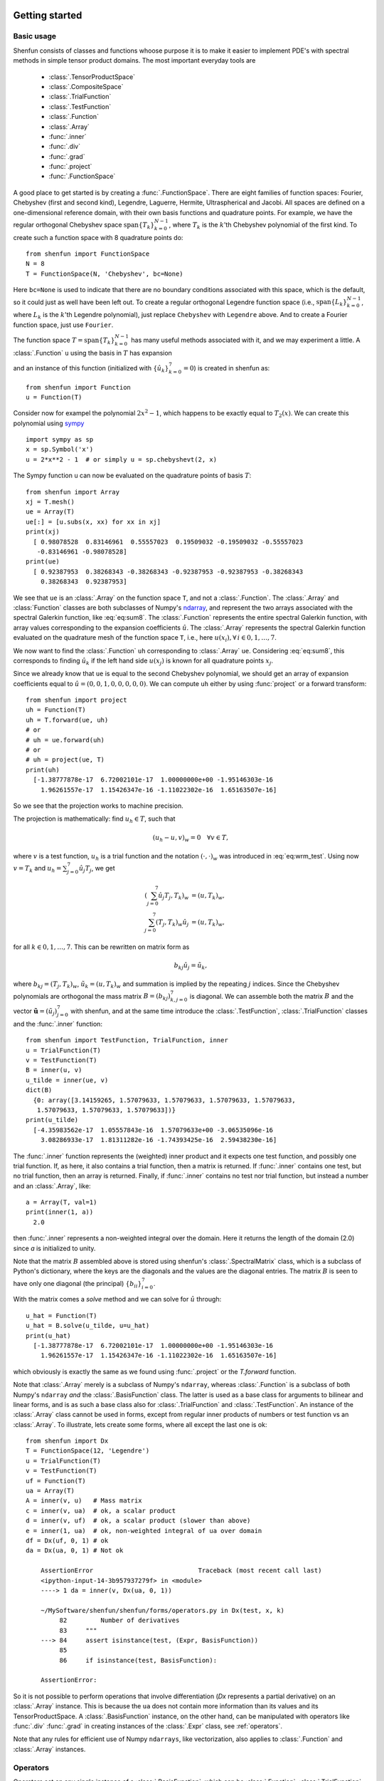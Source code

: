 .. _sec:gettingstarted:

Getting started
===============

Basic usage
-----------

Shenfun consists of classes and functions whoose purpose it is to make it easier
to implement PDE's with spectral methods in simple tensor product domains. The
most important everyday tools are

	* :class:`.TensorProductSpace`
	* :class:`.CompositeSpace`
	* :class:`.TrialFunction`
	* :class:`.TestFunction`
	* :class:`.Function`
	* :class:`.Array`
	* :func:`.inner`
	* :func:`.div`
	* :func:`.grad`
	* :func:`.project`
	* :func:`.FunctionSpace`

A good place to get started is by creating a :func:`.FunctionSpace`. There are eight families of
function spaces: Fourier, Chebyshev (first and second kind), Legendre, Laguerre, Hermite, Ultraspherical
and Jacobi.
All spaces are defined on a one-dimensional reference
domain, with their own basis functions and quadrature points. For example, we have
the regular orthogonal Chebyshev space :math:`\text{span}\{T_k\}_{k=0}^{N-1}`, where :math:`T_k` is the
:math:`k`'th Chebyshev polynomial of the first kind. To create such a function space with
8 quadrature points do::

    from shenfun import FunctionSpace
    N = 8
    T = FunctionSpace(N, 'Chebyshev', bc=None)

Here ``bc=None`` is used to indicate that there are no boundary conditions associated
with this space, which is the default, so it could just as well have been left out.
To create
a regular orthogonal Legendre function space (i.e., :math:`\text{span}\{L_k\}_{k=0}^{N-1}`,
where :math:`L_k` is the :math:`k`'th Legendre polynomial), just replace
``Chebyshev`` with ``Legendre`` above. And to create a Fourier function space, just use
``Fourier``.

The function space :math:`T = \text{span}\{T_k\}_{k=0}^{N-1}` has many useful methods associated
with it, and we may experiment a little. A :class:`.Function` ``u`` using the basis in
:math:`T` has expansion

.. math::
   :label: eq:sum8

    u(x) = \sum_{k=0}^{7} \hat{u}_k T_k(x)

and an instance of this function (initialized with :math:`\{\hat{u}_k\}_{k=0}^7=0`)
is created in shenfun as::

    from shenfun import Function
    u = Function(T)

Consider now for exampel the polynomial :math:`2x^2-1`, which happens to be
exactly equal to :math:`T_2(x)`. We
can create this polynomial using `sympy <www.sympy.org>`_ ::

    import sympy as sp
    x = sp.Symbol('x')
    u = 2*x**2 - 1  # or simply u = sp.chebyshevt(2, x)

The Sympy function ``u`` can now be evaluated on the quadrature points of basis
:math:`T`::

    from shenfun import Array
    xj = T.mesh()
    ue = Array(T)
    ue[:] = [u.subs(x, xx) for xx in xj]
    print(xj)
      [ 0.98078528  0.83146961  0.55557023  0.19509032 -0.19509032 -0.55557023
       -0.83146961 -0.98078528]
    print(ue)
      [ 0.92387953  0.38268343 -0.38268343 -0.92387953 -0.92387953 -0.38268343
        0.38268343  0.92387953]

We see that ``ue`` is an :class:`.Array` on the function space ``T``, and not a
:class:`.Function`. The :class:`.Array` and :class:`Function` classes
are both subclasses of Numpy's `ndarray <https://docs.scipy.org/doc/numpy-1.14.0/reference/generated/numpy.ndarray.html>`_,
and represent the two arrays associated
with the spectral Galerkin function, like :eq:`eq:sum8`.
The :class:`.Function` represents the entire spectral Galerkin function, with
array values corresponding to the expansion coefficients :math:`\hat{u}`.
The :class:`.Array` represents the spectral Galerkin function evaluated
on the quadrature mesh of the function space ``T``, i.e., here
:math:`u(x_i), \forall \, i \in 0, 1, \ldots, 7`.

We now want to find the :class:`.Function` ``uh`` corresponding to
:class:`.Array` ``ue``. Considering :eq:`eq:sum8`, this corresponds to finding
:math:`\hat{u}_k` if the left hand side :math:`u(x_j)` is known for
all quadrature points :math:`x_j`.

Since we already know that ``ue`` is
equal to the second Chebyshev polynomial, we should get an array of
expansion coefficients equal to :math:`\hat{u} = (0, 0, 1, 0, 0, 0, 0, 0)`.
We can compute ``uh`` either by using :func:`project` or a forward transform::

    from shenfun import project
    uh = Function(T)
    uh = T.forward(ue, uh)
    # or
    # uh = ue.forward(uh)
    # or
    # uh = project(ue, T)
    print(uh)
      [-1.38777878e-17  6.72002101e-17  1.00000000e+00 -1.95146303e-16
        1.96261557e-17  1.15426347e-16 -1.11022302e-16  1.65163507e-16]

So we see that the projection works to machine precision.

The projection is mathematically: find :math:`u_h \in T`, such that

.. math::

    (u_h - u, v)_w = 0 \quad \forall v \in T,

where :math:`v` is a test function, :math:`u_h` is a trial function and the
notation :math:`(\cdot, \cdot)_w` was introduced in :eq:`eq:wrm_test`. Using
now :math:`v=T_k` and :math:`u_h=\sum_{j=0}^7 \hat{u}_j T_j`, we get

.. math::

    (\sum_{j=0}^7 \hat{u}_j T_j, T_k)_w &= (u, T_k)_w, \\
    \sum_{j=0}^7 (T_j, T_k)_w \hat{u}_j &= (u, T_k)_w,

for all :math:`k \in 0, 1, \ldots, 7`. This can be rewritten on matrix form as

.. math::

    b_{kj} \hat{u}_j = \tilde{u}_k,

where :math:`b_{kj} = (T_j, T_k)_w`, :math:`\tilde{u}_k = (u, T_k)_w` and
summation is implied by the repeating :math:`j` indices. Since the
Chebyshev polynomials are orthogonal the mass matrix :math:`B=(b_{kj})_{k,j=0}^{7}`
is diagonal. We can assemble both the matrix :math:`B` and the vector
:math:`\boldsymbol{\tilde{u}}=(\tilde{u}_j)_{j=0}^7` with shenfun, and at the
same time introduce the :class:`.TestFunction`, :class:`.TrialFunction` classes
and the :func:`.inner` function::

    from shenfun import TestFunction, TrialFunction, inner
    u = TrialFunction(T)
    v = TestFunction(T)
    B = inner(u, v)
    u_tilde = inner(ue, v)
    dict(B)
      {0: array([3.14159265, 1.57079633, 1.57079633, 1.57079633, 1.57079633,
       1.57079633, 1.57079633, 1.57079633])}
    print(u_tilde)
      [-4.35983562e-17  1.05557843e-16  1.57079633e+00 -3.06535096e-16
        3.08286933e-17  1.81311282e-16 -1.74393425e-16  2.59438230e-16]

The :func:`.inner` function represents the (weighted) inner product and it expects
one test function, and possibly one trial function. If, as here, it also
contains a trial function, then a matrix is returned. If :func:`.inner`
contains one test, but no trial function, then an array is returned.
Finally, if :func:`.inner` contains no test nor trial function, but instead
a number and an :class:`.Array`, like::

    a = Array(T, val=1)
    print(inner(1, a))
      2.0

then :func:`.inner` represents a non-weighted integral over the domain.
Here it returns the length of the domain (2.0) since `a` is initialized
to unity.

Note that the matrix :math:`B` assembled above is stored using shenfun's
:class:`.SpectralMatrix` class, which is a subclass of Python's dictionary,
where the keys are the diagonals and the values are the diagonal entries.
The matrix :math:`B` is seen to have only one diagonal (the principal)
:math:`\{b_{ii}\}_{i=0}^{7}`.

With the matrix comes a `solve` method and we can solve for :math:`\hat{u}`
through::

    u_hat = Function(T)
    u_hat = B.solve(u_tilde, u=u_hat)
    print(u_hat)
      [-1.38777878e-17  6.72002101e-17  1.00000000e+00 -1.95146303e-16
        1.96261557e-17  1.15426347e-16 -1.11022302e-16  1.65163507e-16]

which obviously is exactly the same as we found using :func:`.project`
or the `T.forward` function.

Note that :class:`.Array` merely is a subclass of Numpy's ``ndarray``,
whereas :class:`.Function` is a subclass
of both Numpy's ``ndarray`` *and* the :class:`.BasisFunction` class. The
latter is used as a base class for arguments to bilinear and linear forms,
and is as such a base class also for :class:`.TrialFunction` and
:class:`.TestFunction`. An instance of the :class:`.Array` class cannot
be used in forms, except from regular inner products of numbers or
test function vs an :class:`.Array`. To illustrate, lets create some forms,
where all except the last one is ok::

    from shenfun import Dx
    T = FunctionSpace(12, 'Legendre')
    u = TrialFunction(T)
    v = TestFunction(T)
    uf = Function(T)
    ua = Array(T)
    A = inner(v, u)   # Mass matrix
    c = inner(v, ua)  # ok, a scalar product
    d = inner(v, uf)  # ok, a scalar product (slower than above)
    e = inner(1, ua)  # ok, non-weighted integral of ua over domain
    df = Dx(uf, 0, 1) # ok
    da = Dx(ua, 0, 1) # Not ok

        AssertionError                            Traceback (most recent call last)
        <ipython-input-14-3b957937279f> in <module>
        ----> 1 da = inner(v, Dx(ua, 0, 1))

        ~/MySoftware/shenfun/shenfun/forms/operators.py in Dx(test, x, k)
             82         Number of derivatives
             83     """
        ---> 84     assert isinstance(test, (Expr, BasisFunction))
             85
             86     if isinstance(test, BasisFunction):

        AssertionError:

So it is not possible to perform operations that involve differentiation
(`Dx` represents a partial derivative) on an
:class:`.Array` instance. This is because the ``ua`` does not contain more
information than its values and its TensorProductSpace. A :class:`.BasisFunction`
instance, on the other hand, can be manipulated with operators like :func:`.div`
:func:`.grad` in creating instances of the :class:`.Expr` class, see
:ref:`operators`.

Note that any rules for efficient use of Numpy ``ndarrays``, like vectorization,
also applies to :class:`.Function` and :class:`.Array` instances.

.. _operators:

Operators
---------

Operators act on any single instance of a :class:`.BasisFunction`, which can
be :class:`.Function`, :class:`.TrialFunction` or :class:`.TestFunction`. The
implemented operators are:

	* :func:`.div`
	* :func:`.grad`
	* :func:`.curl`
	* :func:`.Dx`

Operators are used in variational forms assembled using :func:`.inner`
or :func:`.project`, like::

    A = inner(grad(u), grad(v))

which assembles a stiffness matrix A. Note that the two expressions fed to
inner must have consistent rank. Here, for example, both ``grad(u)`` and
``grad(v)`` have rank 1 of a vector.

Boundary conditions
-------------------

The :func:`.FunctionSpace` has a keyword `bc` that can be used to specify
boundary conditions. This keyword can take several different inputs. The
default is ``None``, which will return an orthogonal space with no boundary
condition associated. This means for example a pure orthogonal Chebyshev
or Legendre series, if these are the families. Otherwise, a Dirichlet space
can be chosen using either one of::

    bc = (a, b)
    bc = {'left': {'D': a}, 'right': {'D': b}}
    bc = f"u(-1)={a} && u(1)={b}"

This sets a Dirichlet boundary condition on both left and right hand side
of the domain, with ``a`` and ``b`` being the values. The third option uses the
location of the baundary, so here the domain is the standard reference domain
(-1, 1). Similarly, a pure Neumann space may be chosen using either::

    bc = {'left': {'N': a}, 'right': {'N': b}}
    bc = f"u'(-1)={a} && u'(1)={b}"

Using either one of::

    bc = (None, b)
    bc = {'right': {'D': b}}
    bc = f"u(1)={b}"

returns a space with only one Dirichlet boundary condition, on the right
hand side of the domain. For one Dirichlet boundary condition on the
left instead use ``bc = (a, None)``, ``bc = {'left': {'D': a}}`` or
``bc = f"u(-1)={a}"``.

Using either one of::

    bc = (a, b, c, d)
    bc = {'left': {'D': a, 'N': b}}, 'right': {'D': c, 'N': d}}
    bc = f"u({-1})={a} && u'(-1)={b} && u(1)={c} && u'(1)={d}"

returns a space with 4 boundary conditions (biharmonic), where ``a`` and ``b``
are the Dirichlet and Neumann values on the left boundary, whereas ``c`` and ``d``
are the values on right.

The Laguerre basis is used to solve problems on the half-line :math:`x \in [0, \infty]`.
For this family you can only specify boundary conditions at the
left boundary. However, the Poisson equation requires only one condition,
and the biharmonic problem two. The solution is automatically set to
zero at :math:`x \rightarrow \infty`.

Any kind of boundary condition may be specified. For higher order
derivatives, use the form ``bc = f"u''(-1)={a}"``, or ``bc = {'left': {'N2': a}}``,
and similar for higher order.

Multidimensional problems
-------------------------

As described in the introduction, a multidimensional problem is handled using
tensor product spaces, that have basis functions generated from taking the
outer products of one-dimensional basis functions. We
create tensor product spaces using the class :class:`.TensorProductSpace`::

    N, M = (12, 16)
    C0 = FunctionSpace(N, 'L', bc=(0, 0), scaled=True)
    K0 = FunctionSpace(M, 'F', dtype='d')
    T = TensorProductSpace(comm, (C0, K0))

Associated with this is a Cartesian mesh :math:`[-1, 1] \times [0, 2\pi]`. We use
classes :class:`.Function`, :class:`.TrialFunction` and :class:`.TestFunction`
exactly as before::

    u = TrialFunction(T)
    v = TestFunction(T)
    A = inner(grad(u), grad(v))

However, now ``A`` will be a tensor product matrix, or more correctly,
the sum of two tensor product matrices. This can be seen if we look at
the equations beyond the code. In this case we are using a composite
Legendre basis for the first direction and Fourier exponentials for
the second, and the tensor product basis function is

.. math::

    v_{kl}(x, y) &= \frac{1}{\sqrt{4k+6}}(L_k(x) - L_{k+2}(x)) \exp(\imath l y), \\
                 &= \Psi_k(x) \phi_l(y),

where :math:`L_k` is the :math:`k`'th Legendre polynomial,
:math:`\psi_k = (L_k-L_{k+2})/\sqrt{4k+6}` and :math:`\phi_l = \exp(\imath l y)` are used
for simplicity in later derivations. The trial function becomes

.. math::

    u(x, y) = \sum_k \sum_l \hat{u}_{kl} v_{kl}

and the inner product is

.. math::
    :label: eq:poissons

    (\nabla u, \nabla v)_w &= \int_{-1}^{1} \int_{0}^{2 \pi} \nabla u \cdot \nabla v dxdy, \\
                           &= \int_{-1}^{1} \int_{0}^{2 \pi} \frac{\partial u}{\partial x} \frac{\partial v}{\partial x} + \frac{\partial u}{\partial y}\frac{\partial v}{\partial y} dxdy, \\
                           &= \int_{-1}^{1} \int_{0}^{2 \pi} \frac{\partial u}{\partial x} \frac{\partial v}{\partial x} dxdy + \int_{-1}^{1} \int_{0}^{2 \pi} \frac{\partial u}{\partial y} \frac{\partial v}{\partial y} dxdy,

showing that it is the sum of two tensor product matrices. However, each one of these two
terms contains the outer product of smaller matrices. To see this we need to insert for the
trial and test functions (using :math:`v_{mn}` for test):

.. math::
     \int_{-1}^{1} \int_{0}^{2 \pi} \frac{\partial u}{\partial x} \frac{\partial v}{\partial x} dxdy &= \int_{-1}^{1} \int_{0}^{2 \pi} \frac{\partial}{\partial x} \left( \sum_k \sum_l \hat{u}_{kl} \Psi_k(x) \phi_l(y) \right) \frac{\partial}{\partial x} \left( \Psi_m(x) \phi_n(y)  \right)dxdy, \\
          &= \sum_k \sum_l \underbrace{ \int_{-1}^{1}  \frac{\partial \Psi_k(x)}{\partial x} \frac{\partial \Psi_m(x)}{\partial x} dx}_{a_{mk}} \underbrace{ \int_{0}^{2 \pi} \phi_l(y) \phi_{n}(y) dy}_{b_{nl}} \, \hat{u}_{kl},

where :math:`A = (a_{mk}) \in \mathbb{R}^{N-2 \times N-2}` and :math:`B = (b_{nl}) \in \mathbb{R}^{M \times M}`.
The tensor product matrix :math:`a_{mk} b_{nl}` (or in matrix notation :math:`A \otimes B`)
is the first item of the two
items in the list that is returned by ``inner(grad(u), grad(v))``. The other
item is of course the second term in the last line of :eq:`eq:poissons`:

.. math::
     \int_{-1}^{1} \int_{0}^{2 \pi} \frac{\partial u}{\partial y} \frac{\partial v}{\partial y} dxdy &= \int_{-1}^{1} \int_{0}^{2 \pi} \frac{\partial}{\partial y} \left( \sum_k \sum_l \hat{u}_{kl} \Psi_k(x) \phi_l(y) \right) \frac{\partial}{\partial y} \left(\Psi_m(x) \phi_n(y) \right) dxdy \\
          &= \sum_k \sum_l \underbrace{ \int_{-1}^{1}  \Psi_k(x) \Psi_m(x) dx}_{c_{mk}} \underbrace{ \int_{0}^{2 \pi} \frac{\partial \phi_l(y)}{\partial y} \frac{ \phi_{n}(y) }{\partial y} dy}_{d_{nl}} \, \hat{u}_{kl}

The tensor product matrices :math:`a_{mk} b_{nl}` and :math:`c_{mk}d_{nl}` are both instances
of the :class:`.TPMatrix` class. Together they lead to linear algebra systems
like:

.. math::
    :label: eq:multisystem

    (a_{mk}b_{nl} + c_{mk}d_{nl}) \hat{u}_{kl} = \tilde{f}_{mn},

where

.. math::

    \tilde{f}_{mn} = (v_{mn}, f)_w,

for some right hand side :math:`f`, see, e.g., :eq:`eq:poissonmulti`. Note that
an alternative formulation here is

.. math::

    A U B^T + C U D^T = F

where :math:`U=(\hat{u}_{kl}) \in \mathbb{R}^{N-2 \times M}` and
:math:`F = (\tilde{f}_{kl}) \in \mathbb{R}^{N-2 \times M}` are treated as regular matrices.
This formulation is utilized to derive efficient solvers for tensor product bases
in multiple dimensions using the matrix decomposition
method in :cite:`shen1` and :cite:`shen95`. In shenfun we have generic solvers
for such multi-dimensional problems that make use of Kronecker product
matrices and the ``vec`` `operation <https://en.wikipedia.org/wiki/Kronecker_product#Matrix_equations>`_.
We have

.. math::

    \text{vec}(A U B^T) + \text{vec}(C U D^T) &= \text{vec}(F), \\
    (A \otimes B + C \otimes D ) \text{vec}(U) &= \text{vec}(F)

where the column vector :math:`\text{vec}(U) = (\hat{u}_{0,0}, \ldots, \hat{u}_{0,M-1}, \hat{u}_{1,0}, \ldots \hat{u}_{1,M-1}, \ldots, \ldots \hat{u}_{N-3,0}, \ldots, \hat{u}_{M-1,M-1})^T`
is obtained by flattening the row-major matrix :math:`U`. The generic Kronecker solvers
are found in :class:`.Solver2D` and :class:`.Solver3D` for two- and three-dimensional
problems.

Note that in our case the equation system :eq:`eq:multisystem` can be greatly simplified since
three of the submatrices (:math:`A, B` and :math:`D`) are diagonal.
Even more, two of them equal the identity matrix

.. math::

    a_{mk} &= \delta_{mk}, \\
    b_{nl} &= \delta_{nl},

whereas the last one can be written in terms of the identity
(no summation on repeating indices)

.. math::

    d_{nl} = -nl\delta_{nl}.

Inserting for this in :eq:`eq:multisystem` and simplifying by requiring that
:math:`l=n` in the second step, we get

.. math::
    :label: eq:matfourier

    (\delta_{mk}\delta_{nl} - ln c_{mk}\delta_{nl}) \hat{u}_{kl} &= \tilde{f}_{mn}, \\
    (\delta_{mk} - l^2 c_{mk}) \hat{u}_{kl} &= \tilde{f}_{ml}.

Now if we keep :math:`l` fixed this latter equation is simply a regular
linear algebra problem to solve for :math:`\hat{u}_{kl}`, for all :math:`k`.
Of course, this solve needs to be carried out for all :math:`l`.

Note that there is a generic solver :class:`.SolverGeneric1ND` available for
problems like :eq:`eq:multisystem`, that have one Fourier space and one
non-periodic space. Another possible solver is :class:`.Solver2D`, which
makes no assumptions of diagonality and solves the problem using a
Kronecker product matrix. Assuming there is a right hand side function
`f`, the solver is created and used as::

    from shenfun import la
    solver = la.SolverGeneric1ND(A)
    u_hat = Function(T)
    f_tilde = inner(v, f)
    u_hat = solver(f_tilde, u_hat)

For multidimensional problems it is possible to use a boundary condition
that is a function of the computational coordinates. For
example::

    import sympy as sp
    x, y = sp.symbols('x,y', real=True)
    B0 = FunctionSpace(N, 'C', bc=((1-y)*(1+y), 0), domain=(-1, 1))
    B1 = FunctionSpace(N, 'C', bc=(0, (1-x)*(1+x)), domain=(-1, 1))
    T = TensorProductSpace(comm, (B0, B1))

uses homogeneous Dirichlet on two out of the four sides of the
square domain :math:`(-1, 1)\times (-1, 1)`, at :math:`x=-1`
and :math:`y=1`. For the side where
:math:`y=1`, the
boundary condition is :math:`(1-x)(1+x)`. Note that only
:math:`x` will vary along the side where :math:`y=1`, which is
the right hand side of the domain for `B1`. Also note that the
boundary condition on the square domain should match in the
corners, or else there will be severe Gibbs oscillations in
the solution. The problem with two non-periodic directions
can use the solvers :class:`.Solver2D` or :class:`.SolverGeneric2ND`,
where the latter can also take one Fourier direction in a 3D
problem.


Curvilinear coordinates
-----------------------
Shenfun can be used to solve equations using curvilinear
coordinates, like polar, cylindrical
and spherical coordinates. The feature was added April 2020, and is still rather
experimental. The curvilinear coordinates are defined by the user, who
needs to provide a map, i.e., the position vector, between new coordinates and
the Cartesian coordinates. The basis functions of the new coordinates need not
be orthogonal, but non-orthogonal is not widely tested so use with care.
In shenfun we use non-normalized natural (covariant) basis vectors. For this
reason the equations may look a little bit different than usual. For example,
in cylindrical coordinates we have the position vector

.. math::
    :label: eq:cylpositionvector

    \mathbf{r} = r \cos \theta \, \mathbf{i} + r \sin \theta \,\mathbf{j} + z \,\mathbf{k},

where :math:`\mathbf{i, j, k}` are the Cartesian unit vectors and :math:`r, \theta, z`
are the new coordinates. The covariant basis vectors are then

.. math::
    :label: eq:covbasis

    \mathbf{b}_r &= \frac{\partial \mathbf{r}}{ \partial r}, \\
    \mathbf{b}_{\theta} &= \frac{\partial \mathbf{r}}{ \partial \theta }, \\
    \mathbf{b}_z &= \frac{\partial \mathbf{r}}{ \partial z},

leading to

.. math::
    :label: eq:bbasis1

    \mathbf{b}_{r}&=\cos{\left(\theta \right)}\,\mathbf{i}+\sin{\left(\theta \right)}\,\mathbf{j}, \\ \mathbf{b}_{\theta}&=- r \sin{\left(\theta \right)}\,\mathbf{i}+r \cos{\left(\theta \right)}\,\mathbf{j}, \\ \mathbf{b}_{z}&=\mathbf{k}.

We see that :math:`|\mathbf{b}_{\theta}| = r` and not unity. In shenfun
you can choose to use covariant basis vectors, or the more common normalized
basis vectors, that are also called physical basis vectors. These are

.. math::
    :label: eq:bbasis2

    \mathbf{e}_{r}&=\cos{\left(\theta \right)}\,\mathbf{i}+\sin{\left(\theta \right)}\,\mathbf{j}, \\ \mathbf{e}_{\theta}&=- \sin{\left(\theta \right)}\,\mathbf{i}+\cos{\left(\theta \right)}\,\mathbf{j}, \\ \mathbf{e}_{z}&=\mathbf{k}.

To choose there is a configuration parameter called `basisvectors` in the configuration file
`shenfun.yaml`, that can be set to either `covariant` or `normal`.

A vector :math:`\mathbf{u}` in the covariant basis is given as

.. math::
    :label: eq:vecu

    \mathbf{u} = u^r \mathbf{b}_r + u^{\theta} \mathbf{b}_{\theta} + u^{z} \mathbf{b}_z,

and the vector Laplacian :math:`\nabla^2 \mathbf{u}` is

.. math::
    :label: eq:veclaplacian

    \left( \frac{\partial^2 u^{r}}{\partial^2r}+\frac{1}{r}\frac{\partial  u^{r}}{\partial r}+\frac{1}{r^{2}}\frac{\partial^2 u^{r}}{\partial^2\theta}- \frac{2}{r}\frac{\partial  u^{\theta}}{\partial \theta}- \frac{1}{r^{2}}u^{r}+\frac{\partial^2 u^{r}}{\partial^2z}\right) \mathbf{b}_{r} \\+\left( \frac{\partial^2 u^{\theta}}{\partial^2r}+\frac{3}{r}\frac{\partial  u^{\theta}}{\partial r}+\frac{2}{r^{3}}\frac{\partial  u^{r}}{\partial \theta}+\frac{1}{r^{2}}\frac{\partial^2 u^{\theta}}{\partial^2\theta}+\frac{\partial^2 u^{\theta}}{\partial^2z}\right) \mathbf{b}_{\theta} \\+\left( \frac{\partial^2 u^{z}}{\partial^2r}+\frac{1}{r}\frac{\partial  u^{z}}{\partial r}+\frac{1}{r^{2}}\frac{\partial^2 u^{z}}{\partial^2\theta}+\frac{\partial^2 u^{z}}{\partial^2z}\right) \mathbf{b}_{z}.

which is slightly different from what you see in most textbooks, which are using
the normalized basis vectors.

Note that once the curvilinear map has been created, shenfun's operators
:func:`.div`, :func:`.grad` and :func:`.curl` work out of the box with
no additional effort. So you do not have to implement messy equations
that look like :eq:`eq:veclaplacian` directly. Take the example with
cylindrical coordinates. The vector Laplacian can be implemented
as::

    from shenfun import *
    import sympy as sp

    r, theta, z = psi = sp.symbols('x,y,z', real=True, positive=True)
    rv = (r*sp.cos(theta), r*sp.sin(theta), z)

    N = 10
    F0 = FunctionSpace(N, 'F', dtype='d')
    F1 = FunctionSpace(N, 'F', dtype='D')
    L = FunctionSpace(N, 'L', domain=(0, 1))
    T = TensorProductSpace(comm, (L, F1, F0), coordinates=(psi, rv))
    V = VectorSpace(T)
    u = TrialFunction(V)
    du = div(grad(u))


There are curvilinear demos for solving both `Helmholtz's
equation <https://github.com/spectralDNS/shenfun/blob/master/demo/unitdisc_helmholtz.py>`_
and the `biharmonic equation <https://github.com/spectralDNS/shenfun/blob/master/demo/unitdisc_biharmonic.py>`_
on a circular disc, a solver for `3D Poisson equation in a pipe <https://github.com/spectralDNS/shenfun/blob/master/demo/pipe_poisson.py>`_,
and a solver for the `biharmonic equation on a part of the disc <https://github.com/spectralDNS/shenfun/blob/master/demo/unitdisc_biharmonic2NP.py>`_.
Also, the Helmholtz equation solved on the unit sphere using
spherical coordinates is shown `here <https://github.com/spectralDNS/shenfun/blob/master/demo/sphere_helmholtz.py>`_,
and on the torus `here <https://github.com/spectralDNS/shenfun/blob/master/binder/Torus.ipynb>`_.
A solution from solving the biharmonic equation with homogeneous
Dirichlet boundary conditions on :math:`(\theta, r) \in [0, \pi/2] \times [0.5, 1]`
is shown below.

.. image:: biharmonic_part.png
    :width: 600px
    :height: 400px

Coupled problems
----------------

With Shenfun it is possible to solve equations coupled and implicit using the
:class:`.CompositeSpace` class for multidimensional problems and
:class:`.MixedFunctionSpace` for one-dimensional problems. As an example, lets consider
a mixed formulation of the Poisson equation. The Poisson equation is given as
always as

.. math::
    :label: eq:poissonmulti

    \nabla^2 u(\boldsymbol{x}) = f(\boldsymbol{x}), \quad \text{for} \quad \boldsymbol{x} \in \Omega,

but now we recast the problem into a mixed formulation

.. math::

    \sigma(\boldsymbol{x})- \nabla u (\boldsymbol{x})&= 0,  \quad \text{for} \quad \boldsymbol{x} \in \Omega, \\
    \nabla \cdot \sigma (\boldsymbol{x})&= f(\boldsymbol{x}), \quad \text{for} \quad \boldsymbol{x} \in \Omega.

where we solve for the vector :math:`\sigma` and scalar :math:`u` simultaneously. The
domain :math:`\Omega` is taken as a multidimensional Cartesian product
:math:`\Omega=[-1, 1] \times [0, 2\pi]`, but the code is more or less identical for
a 3D problem. For boundary conditions we use Dirichlet in the :math:`x`-direction and
periodicity in the :math:`y`-direction:

.. math::

    u(\pm 1, y) &= 0 \\
    u(x, 2\pi) &= u(x, 0)

Note that there is no boundary condition on :math:`\sigma`, only on :math:`u`.
For this reason we choose a Dirichlet basis :math:`SD` for :math:`u` and a regular
Legendre or Chebyshev :math:`ST` basis for :math:`\sigma`. With :math:`K0` representing
the function space in the periodic direction, we get the relevant 2D tensor product
spaces as :math:`TD = SD \otimes K0` and :math:`TT = ST \otimes K0`.
Since :math:`\sigma` is
a vector we use a :class:`.VectorSpace` :math:`VT = TT \times TT` and
finally a :class:`.CompositeSpace` :math:`Q = VT \times TD` for the coupled and
implicit treatment of :math:`(\sigma, u)`::

    from shenfun import VectorSpace, CompositeSpace
    N, M = (16, 24)
    family = 'Legendre'
    SD = FunctionSpace(N[0], family, bc=(0, 0))
    ST = FunctionSpace(N[0], family)
    K0 = FunctionSpace(N[1], 'Fourier', dtype='d')
    TD = TensorProductSpace(comm, (SD, K0), axes=(0, 1))
    TT = TensorProductSpace(comm, (ST, K0), axes=(0, 1))
    VT = VectorSpace(TT)
    Q = CompositeSpace([VT, TD])

In variational form the problem reads: find :math:`(\sigma, u) \in Q`
such that

.. math::
    :label: eq:coupled

    (\sigma, \tau)_w - (\nabla u, \tau)_w &= 0, \quad \forall \tau \in VT, \\
    (\nabla \cdot \sigma, v)_w  &= (f, v)_w \quad \forall v \in TD

To implement this we use code that is very similar to regular, uncoupled
problems. We create test and trialfunction::

    gu = TrialFunction(Q)
    tv = TestFunction(Q)
    sigma, u = gu
    tau, v = tv

and use these to assemble all blocks of the variational form :eq:`eq:coupled`::

    # Assemble equations
    A00 = inner(sigma, tau)
    if family.lower() == 'legendre':
        A01 = inner(u, div(tau))
    else:
        A01 = inner(-grad(u), tau)
    A10 = inner(div(sigma), v)

Note that we here can use integration by parts for Legendre, since the weight function
is a constant, and as such get the term :math:`(-\nabla u, \tau)_w = (u, \nabla \cdot \tau)_w`
(boundary term is zero due to homogeneous Dirichlet boundary conditions).

We collect all assembled terms in a :class:`.BlockMatrix`::

    from shenfun import BlockMatrix
    H = BlockMatrix(A00+A01+A10)

This block matrix ``H`` is then simply (for Legendre)

.. math::
    :label: eq:coupledH

    \begin{bmatrix}
        (\sigma, \tau)_w & (u, \nabla \cdot \tau)_w \\
        (\nabla \cdot \sigma, v)_w & 0
    \end{bmatrix}

Note that each item in :eq:`eq:coupledH` is a collection of instances of the
:class:`.TPMatrix` class, and for similar reasons as given around :eq:`eq:matfourier`,
we get also here one regular block matrix for each Fourier wavenumber.
The sparsity pattern is the same for all matrices except for wavenumber 0.
The (highly sparse) sparsity pattern for block matrix :math:`H` with
wavenumber :math:`\ne 0` is shown in the image below

.. image:: Sparsity.png

A complete demo for the coupled problem discussed here can be found in
`MixedPoisson.py <https://github.com/spectralDNS/shenfun/blob/master/demo/MixedPoisson.py>`_
and a 3D version is in `MixedPoisson3D.py <https://github.com/spectralDNS/shenfun/blob/master/demo/MixedPoisson3D.py>`_.

Integrators
-----------

The :mod:`.integrators` module contains some interator classes that can be
used to integrate a solution forward in time. Integrators are set up to solve
initial value problems like

.. math::

    \frac{\partial u}{\partial t} = L u + N(u)

where :math:`u` is the solution, :math:`L` is a linear operator and
:math:`N(u)` is the nonlinear part of the right hand side.

There are two kinds of integrators, or time steppers. The first are
ment to be subclassed and used one at the time. These are

    * :class:`.IRK3`: Third order implicit Runge-Kutta
    * :class:`.RK4`: Explicit Runge-Kutta fourth order (Fourier only)
    * :class:`.ETD`: Exponential time differencing Euler method (Fourier only)
    * :class:`.ETDRK4`: Exponential time differencing Runge-Kutta fourth order (Fourier only)

See, e.g.::

    H. Montanelli and N. Bootland "Solving periodic semilinear PDEs in 1D, 2D and
    3D with exponential integrators", https://arxiv.org/pdf/1604.08900.pdf

The second kind is ment to be used for systems of equations, one class
instance for each equation. These are mainly IMEX Runge Kutta integrators:

    * :class:`.IMEXRK3`
    * :class:`.IMEXRK111`
    * :class:`.IMEXRK222`
    * :class:`.IMEXRK443`

See, e.g., https://github.com/spectralDNS/shenfun/blob/master/demo/ChannelFlow.py
for an example of use for the Navier-Stokes equations. The IMEX solvers
are described by::

    Ascher, Ruuth and Spiteri 'Implicit-explicit Runge-Kutta methods for
    time-dependent partial differential equations' Applied Numerical
    Mathematics, 25 (1997) 151-167

Note that the IMEX solvers are intended for use with problems consisting of one
non-periodic direction.

To illustrate, we consider the time-dependent 1-dimensional Kortveeg-de Vries
equation

.. math::

    \frac{\partial u}{\partial t} + \frac{\partial ^3 u}{\partial x^3} + u \frac{\partial u}{\partial x} = 0

which can also be written as

.. math::

    \frac{\partial u}{\partial t} + \frac{\partial ^3 u}{\partial x^3} + \frac{1}{2}\frac{\partial u^2}{\partial x} = 0

We neglect boundary issues and choose a periodic domain :math:`[0, 2\pi]` with
Fourier exponentials as test functions. The initial condition is chosen as

.. math::
   :label: eq:init_kdv

    u(x, t=0) = 3 A^2/\cosh(0.5 A (x-\pi+2))^2 + 3B^2/\cosh(0.5B(x-\pi+1))^2

where :math:`A` and :math:`B` are constants. For discretization in space we use
the basis :math:`V_N = span\{exp(\imath k x)\}_{k=0}^N` and formulate the
variational problem: find :math:`u \in V_N` such that

.. math::

    \frac{\partial }{\partial t} \Big(u, v \Big) = -\Big(\frac{\partial^3 u }{\partial x^3}, v \Big) - \Big(\frac{1}{2}\frac{\partial u^2}{\partial x}, v\Big), \quad \forall v \in V_N

We see that the first term on the right hand side is linear in :math:`u`,
whereas the second term is nonlinear. To implement this problem in shenfun
we start by creating the necessary basis and test and trial functions

.. code-block:: python

    import numpy as np
    from shenfun import *

    N = 256
    T = FunctionSpace(N, 'F', dtype='d')
    u = TrialFunction(T)
    v = TestFunction(T)
    u_ = Array(T)
    u_hat = Function(T)

We then create two functions representing the linear and nonlinear part of
:eq:`eq:nlsolver`:

.. code-block:: python


    def LinearRHS(self, u, **params):
        return -Dx(u, 0, 3)

    k = T.wavenumbers(scaled=True, eliminate_highest_freq=True)
    def NonlinearRHS(self, u, u_hat, rhs, **params):
        rhs.fill(0)
        u_[:] = T.backward(u_hat, u_)
        rhs = T.forward(-0.5*u_**2, rhs)
        rhs *= 1j*k
        return rhs   # return inner(grad(-0.5*Up**2), v)

Note that we differentiate in ``NonlinearRHS`` by using the wavenumbers ``k``
directly. Alternative notation, that is given in commented out text, is slightly
slower, but the results are the same.

The solution vector ``u_`` needs also to be initialized according to :eq:`eq:init_kdv`

.. code-block:: python

    A = 25.
    B = 16.
    x = T.points_and_weights()[0]
    u_[:] = 3*A**2/np.cosh(0.5*A*(x-np.pi+2))**2 + 3*B**2/np.cosh(0.5*B*(x-np.pi+1))**2
    u_hat = T.forward(u_, u_hat)

Finally we create an instance of the :class:`.ETDRK4` solver, and integrate
forward with a given timestep

.. code-block:: python

    dt = 0.01/N**2
    end_time = 0.006
    integrator = ETDRK4(T, L=LinearRHS, N=NonlinearRHS)
    integrator.setup(dt)
    u_hat = integrator.solve(u_, u_hat, dt, (0, end_time))

The solution is two waves travelling through eachother, seemingly undisturbed.
See `kdv.py <https://github.com/spectralDNS/shenfun/blob/master/sandbox/kdv.py>`_
for more details.

.. image:: KdV.png
    :width: 600px
    :height: 400px

MPI
---

Shenfun makes use of the Message Passing Interface (MPI) to solve problems on
distributed memory architectures. OpenMP is also possible to enable for FFTs.

Dataarrays in Shenfun are distributed using a `new and completely generic method <https://arxiv.org/abs/1804.09536>`_, that allows for any index of a multidimensional array to be
distributed. To illustrate, lets consider a :class:`.TensorProductSpace`
of three dimensions, such that the arrays living in this space will be
3-dimensional. We create two spaces that are identical, except from the MPI
decomposition, and we use 4 CPUs (``mpirun -np 4 python mpitest.py``, if we
store the code in this section as ``mpitest.py``)::

    from shenfun import *
    from mpi4py_fft import generate_xdmf
    N = (20, 40, 60)
    K0 = FunctionSpace(N[0], 'F', dtype='D', domain=(0, 1))
    K1 = FunctionSpace(N[1], 'F', dtype='D', domain=(0, 2))
    K2 = FunctionSpace(N[2], 'F', dtype='d', domain=(0, 3))
    T0 = TensorProductSpace(comm, (K0, K1, K2), axes=(0, 1, 2), slab=True)
    T1 = TensorProductSpace(comm, (K0, K1, K2), axes=(1, 0, 2), slab=True)

Here the keyword ``slab`` determines that only *one* index set of the 3-dimensional
arrays living in ``T0`` or ``T1`` should be distributed. The defaul is to use
two, which corresponds to a so-called pencil decomposition. The ``axes``-keyword
determines the order of which transforms are conducted, starting from last to
first in the given tuple. Note that ``T0`` now will give arrays in real physical
space that are distributed in the first index, whereas ``T1`` will give arrays
that are distributed in the second. This is because 0 and
1 are the first items in the tuples given to ``axes``.

We can now create some Arrays on these spaces::

    u0 = Array(T0, val=comm.Get_rank())
    u1 = Array(T1, val=comm.Get_rank())

such that ``u0`` and ``u1`` have values corresponding to their communicating
processors rank in the ``COMM_WORLD`` group (the group of all CPUs).

Note that both the TensorProductSpaces have functions with expansion

.. math::
   :label: u_fourier

        u(x, y, z) = \sum_{n=-N/2}^{N/2-1}\sum_{m=-N/2}^{N/2-1}\sum_{l=-N/2}^{N/2-1}
        \hat{u}_{l,m,n} e^{\imath (lx + my + nz)}.

where :math:`u(x, y, z)` is the continuous solution in real physical space, and :math:`\hat{u}`
are the spectral expansion coefficients. If we evaluate expansion :eq:`u_fourier`
on the real physical mesh, then we get

.. math::
   :label: u_fourier_d

        u(x_i, y_j, z_k) = \sum_{n=-N/2}^{N/2-1}\sum_{m=-N/2}^{N/2-1}\sum_{l=-N/2}^{N/2-1}
        \hat{u}_{l,m,n} e^{\imath (lx_i + my_j + nz_k)}.

The function :math:`u(x_i, y_j, z_k)` corresponds to the arrays ``u0, u1``, whereas
we have not yet computed the array :math:`\hat{u}`. We could get :math:`\hat{u}` as::

    u0_hat = Function(T0)
    u0_hat = T0.forward(u0, u0_hat)

Now, ``u0`` and ``u1`` have been created on the same mesh, which is a structured
mesh of shape :math:`(20, 40, 60)`. However, since they have different MPI
decomposition, the values used to fill them on creation will differ. We can
visualize the arrays in Paraview using some postprocessing tools, to be further
described in Sec :ref:`Postprocessing`::

    u0.write('myfile.h5', 'u0', 0, domain=T0.mesh())
    u1.write('myfile.h5', 'u1', 0, domain=T1.mesh())
    if comm.Get_rank() == 0:
        generate_xdmf('myfile.h5')

And when the generated ``myfile.xdmf`` is opened in Paraview, we
can see the different distributions. The function ``u0`` is shown first, and
we see that it has different values along the short first dimension. The
second figure is evidently distributed along the second dimension. Both
arrays are non-distributed in the third and final dimension, which is
fortunate, because this axis will be the first to be transformed in, e.g.,
``u0_hat = T0.forward(u0, u0_hat)``.

.. image:: datastructures0.png
    :width: 250px
    :height: 200px

.. image:: datastructures1.png
    :width: 250px
    :height: 200px

We can now decide to distribute not just one, but the first two axes using
a pencil decomposition instead. This is achieved simply by dropping the
slab keyword::

    T2 = TensorProductSpace(comm, (K0, K1, K2), axes=(0, 1, 2))
    u2 = Array(T2, val=comm.Get_rank())
    u2.write('pencilfile.h5', 'u2', 0)
    if comm.Get_rank() == 0:
        generate_xdmf('pencilfile.h5')

Running again with 4 CPUs the array ``u2`` will look like:

.. _pencil:

.. image:: datastructures_pencil0.png
    :width: 250px
    :height: 200px

The local slices into the global array may be obtained through::

    >>> print(comm.Get_rank(), T2.local_slice(False))
    0 [slice(0, 10, None), slice(0, 20, None), slice(0, 60, None)]
    1 [slice(0, 10, None), slice(20, 40, None), slice(0, 60, None)]
    2 [slice(10, 20, None), slice(0, 20, None), slice(0, 60, None)]
    3 [slice(10, 20, None), slice(20, 40, None), slice(0, 60, None)]

In spectral space the distribution will be different. This is because the
discrete Fourier transforms are performed one axis at the time, and for
this to happen the dataarrays need to be realigned to get entire axis available
for each processor. Naturally, for the array in the pencil example
:ref:`(see image) <pencil>`, we can only perform an
FFT over the third and longest axis, because only this axis is locally available to all
processors. To do the other directions, the dataarray must be realigned and this
is done internally by the :class:`.TensorProductSpace` class.
The shape of the datastructure in spectral space, that is
the shape of :math:`\hat{u}`, can be obtained as::

    >>> print(comm.Get_rank(), T2.local_slice(True))
    0 [slice(0, 20, None), slice(0, 20, None), slice(0, 16, None)]
    1 [slice(0, 20, None), slice(0, 20, None), slice(16, 31, None)]
    2 [slice(0, 20, None), slice(20, 40, None), slice(0, 16, None)]
    3 [slice(0, 20, None), slice(20, 40, None), slice(16, 31, None)]

Evidently, the spectral space is distributed in the last two axes, whereas
the first axis is locally avalable to all processors. Tha dataarray
is said to be aligned in the first dimension.

.. _Postprocessing:

Post processing
===============

MPI is great because it means that you can run Shenfun on pretty much
as many CPUs as you can get your hands on. However, MPI makes it more
challenging to do visualization, in particular with Python and Matplotlib.
For this reason there is a :mod:`.utilities` module with helper classes
for dumping dataarrays to `HDF5 <https://www.hdf5.org>`_ or
`NetCDF <https://www.unidata.ucar.edu/software/netcdf/>`_

Most of the IO has already been implemented in
`mpi4py-fft <https://mpi4py-fft.readthedocs.io/en/latest/io.html#>`_.
The classes :class:`.HDF5File` and :class:`.NCFile` are used exactly as
they are implemented in mpi4py-fft. As a common interface we provide

    * :func:`.ShenfunFile`

where :func:`.ShenfunFile` returns an instance of
either :class:`.HDF5File` or :class:`.NCFile`, depending on choice
of backend.

For example, to create an HDF5 writer for a 3D
TensorProductSpace with Fourier bases in all directions::

    from shenfun import *
    from mpi4py import MPI
    N = (24, 25, 26)
    K0 = FunctionSpace(N[0], 'F', dtype='D')
    K1 = FunctionSpace(N[1], 'F', dtype='D')
    K2 = FunctionSpace(N[2], 'F', dtype='d')
    T = TensorProductSpace(MPI.COMM_WORLD, (K0, K1, K2))
    fl = ShenfunFile('myh5file', T, backend='hdf5', mode='w')

The file instance `fl` will now have two method that can be used to either ``write``
dataarrays to file, or ``read`` them back again.

    * ``fl.write``
    * ``fl.read``

With the ``HDF5`` backend we can write
both arrays from physical space (:class:`.Array`), as well as spectral space
(:class:`.Function`). However, the ``NetCDF4`` backend cannot handle complex
dataarrays, and as such it can only be used for real physical dataarrays.

In addition to storing complete dataarrays, we can also store any slices of
the arrays. To illustrate, this is how to store three snapshots of the
``u`` array, along with some *global* 2D and 1D slices::

    u = Array(T)
    u[:] = np.random.random(u.shape)
    d = {'u': [u, (u, np.s_[4, :, :]), (u, np.s_[4, 4, :])]}
    fl.write(0, d)
    u[:] = 2
    fl.write(1, d)

The :class:`.ShenfunFile` may also be used for the :class:`.CompositeSpace`,
or :class:`.VectorSpace`, that are collections of the scalar
:class:`.TensorProductSpace`. We can create a :class:`.CompositeSpace`
consisting of two TensorProductSpaces, and an accompanying writer class as::

    TT = CompositeSpace([T, T])
    fl_m = ShenfunFile('mixed', TT, backend='hdf5', mode='w')

Let's now consider a transient problem where we step a solution forward in time.
We create a solution array from the :class:`.Array` class, and update the array
inside a while loop::

    TT = VectorSpace(T)
    fl_m = ShenfunFile('mixed', TT, backend='hdf5', mode='w')
    u = Array(TT)
    tstep = 0
    du = {'uv': (u,
                (u, [4, slice(None), slice(None)]),
                (u, [slice(None), 10, 10]))}
    while tstep < 3:
        fl_m.write(tstep, du, forward_output=False)
        tstep += 1

Note that on each time step the arrays
``u``, ``(u, [4, slice(None), slice(None)])`` and ``(u, [slice(None), 10, 10])``
are vectors, and as such of global shape ``(3, 24, 25, 26)``, ``(3, 25, 26)`` and
``(3, 25)``, respectively. However, they are stored in the hdf5 file under their
spatial dimensions ``1D, 2D`` and ``3D``, respectively.

Note that the slices in the above dictionaries
are *global* views of the global arrays, that may or may not be distributed
over any number of processors. Also note that these routines work with any
number of CPUs, and the number of CPUs does not need to be the same when
storing or retrieving the data.

After running the above, the different arrays will be found in groups
stored in `myyfile.h5` with directory tree structure as::

    myh5file.h5/
    └─ u/
       ├─ 1D/
       |  └─ 4_4_slice/
       |     ├─ 0
       |     └─ 1
       ├─ 2D/
       |  └─ 4_slice_slice/
       |     ├─ 0
       |     └─ 1
       ├─ 3D/
       |  ├─ 0
       |  └─ 1
       └─ mesh/
          ├─ x0
          ├─ x1
          └─ x2

Likewise, the `mixed.h5` file will at the end of the loop look like::

    mixed.h5/
    └─ uv/
       ├─ 1D/
       |  └─ slice_10_10/
       |     ├─ 0
       |     ├─ 1
       |     └─ 3
       ├─ 2D/
       |  └─ 4_slice_slice/
       |     ├─ 0
       |     ├─ 1
       |     └─ 3
       ├─ 3D/
       |  ├─ 0
       |  ├─ 1
       |  └─ 3
       └─ mesh/
          ├─ x0
          ├─ x1
          └─ x2

Note that the mesh is stored as well as the results. The three mesh arrays are
all 1D arrays, representing the domain for each basis in the TensorProductSpace.

With NetCDF4 the layout is somewhat different. For ``mixed`` above,
if we were using backend ``netcdf`` instead of ``hdf5``,
we would get a datafile where ``ncdump -h mixed.nc`` would result in::

    netcdf mixed {
    dimensions:
            time = UNLIMITED ; // (3 currently)
            i = 3 ;
            x = 24 ;
            y = 25 ;
            z = 26 ;
    variables:
            double time(time) ;
            double i(i) ;
            double x(x) ;
            double y(y) ;
            double z(z) ;
            double uv(time, i, x, y, z) ;
            double uv_4_slice_slice(time, i, y, z) ;
            double uv_slice_10_10(time, i, x) ;
    }


Note that it is also possible to store vector arrays as scalars. For NetCDF4 this
is necessary for direct visualization using `Visit <https://www.visitusers.org>`_.
To store vectors as scalars, simply use::

    fl_m.write(tstep, du, forward_output=False, as_scalar=True)

ParaView
--------

The stored datafiles can be visualized in `ParaView <www.paraview.org>`_.
However, ParaView cannot understand the content of these HDF5-files without
a little bit of help. We have to explain that these data-files contain
structured arrays of such and such shape. The way to do this is through
the simple XML descriptor `XDMF <www.xdmf.org>`_. To this end there is a
function imported from `mpi4py-fft <https://bitbucket.org/mpi4py/mpi4py-fft>`_
called ``generate_xdmf`` that can be called with any one of the
generated hdf5-files::

    generate_xdmf('myh5file.h5')
    generate_xdmf('mixed.h5')

This results in some light xdmf-files being generated for the 2D and 3D arrays in
the hdf5-file:

    * ``myh5file.xdmf``
    * ``myh5file_4_slice_slice.xdmf``
    * ``mixed.xdmf``
    * ``mixed_4_slice_slice.xdmf``

These xdmf-files can be opened and inspected by ParaView. Note that 1D arrays are
not wrapped, and neither are 4D.

An annoying feature of Paraview is that it views a three-dimensional array of
shape :math:`(N_0, N_1, N_2)` as transposed compared to shenfun. That is,
for Paraview the *last* axis represents the :math:`x`-axis, whereas
shenfun (like most others) considers the first axis to be the :math:`x`-axis.
So when opening a
three-dimensional array in Paraview one needs to be aware. Especially when
plotting vectors. Assume that we are working with a Navier-Stokes solver
and have a three-dimensional :class:`.VectorSpace` to represent
the fluid velocity::

    from mpi4py import MPI
    from shenfun import *

    comm = MPI.COMM_WORLD
    N = (32, 64, 128)
    V0 = FunctionSpace(N[0], 'F', dtype='D')
    V1 = FunctionSpace(N[1], 'F', dtype='D')
    V2 = FunctionSpace(N[2], 'F', dtype='d')
    T = TensorProductSpace(comm, (V0, V1, V2))
    TV = VectorSpace(T)
    U = Array(TV)
    U[0] = 0
    U[1] = 1
    U[2] = 2

To store the resulting :class:`.Array` ``U`` we can create an instance of the
:class:`.HDF5File` class, and store using keyword ``as_scalar=True``::

    hdf5file = ShenfunFile("NS", TV, backend='hdf5', mode='w')
    ...
    file.write(0, {'u': [U]}, as_scalar=True)
    file.write(1, {'u': [U]}, as_scalar=True)

Alternatively, one may store the arrays directly as::

    U.write('U.h5', 'u', 0, domain=T.mesh(), as_scalar=True)
    U.write('U.h5', 'u', 1, domain=T.mesh(), as_scalar=True)

Generate an xdmf file through::

    generate_xdmf('NS.h5')

and open the generated ``NS.xdmf`` file in Paraview. You will then see three scalar
arrays ``u0, u1, u2``, each one of shape ``(32, 64, 128)``, for the vector
component in what Paraview considers the :math:`z`, :math:`y` and :math:`x` directions,
respectively. Other than the swapped coordinate axes there is no difference.
But be careful if creating vectors in Paraview with the Calculator. The vector
should be created as::

    u0*kHat+u1*jHat+u2*iHat
